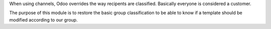 When using channels, Odoo overrides the way recipents are classified.
Basically everyone is considered a customer.

The purpose of this module is to restore the basic group classification to be able to know if a template should be modified according to our group.